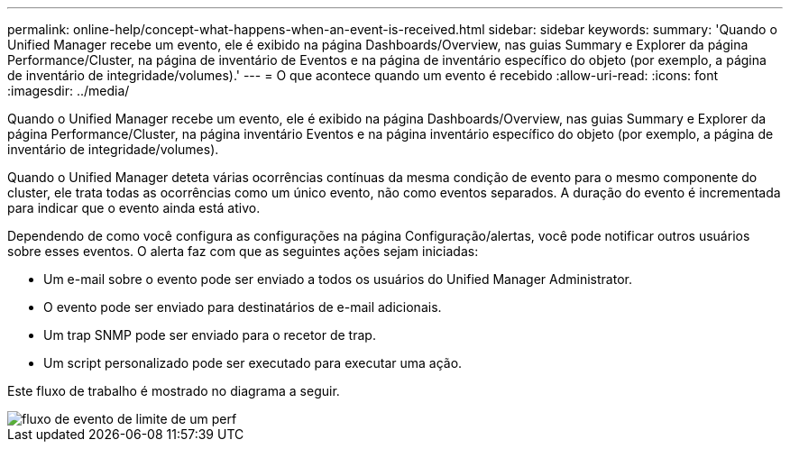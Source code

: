 ---
permalink: online-help/concept-what-happens-when-an-event-is-received.html 
sidebar: sidebar 
keywords:  
summary: 'Quando o Unified Manager recebe um evento, ele é exibido na página Dashboards/Overview, nas guias Summary e Explorer da página Performance/Cluster, na página de inventário de Eventos e na página de inventário específico do objeto (por exemplo, a página de inventário de integridade/volumes).' 
---
= O que acontece quando um evento é recebido
:allow-uri-read: 
:icons: font
:imagesdir: ../media/


[role="lead"]
Quando o Unified Manager recebe um evento, ele é exibido na página Dashboards/Overview, nas guias Summary e Explorer da página Performance/Cluster, na página inventário Eventos e na página inventário específico do objeto (por exemplo, a página de inventário de integridade/volumes).

Quando o Unified Manager deteta várias ocorrências contínuas da mesma condição de evento para o mesmo componente do cluster, ele trata todas as ocorrências como um único evento, não como eventos separados. A duração do evento é incrementada para indicar que o evento ainda está ativo.

Dependendo de como você configura as configurações na página Configuração/alertas, você pode notificar outros usuários sobre esses eventos. O alerta faz com que as seguintes ações sejam iniciadas:

* Um e-mail sobre o evento pode ser enviado a todos os usuários do Unified Manager Administrator.
* O evento pode ser enviado para destinatários de e-mail adicionais.
* Um trap SNMP pode ser enviado para o recetor de trap.
* Um script personalizado pode ser executado para executar uma ação.


Este fluxo de trabalho é mostrado no diagrama a seguir.

image::../media/um-perf-threshold-event-flow.gif[fluxo de evento de limite de um perf]
